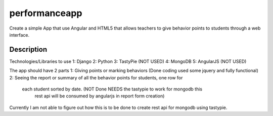==============
performanceapp
==============

Create a simple App that use Angular and HTML5  that allows teachers to give
behavior points to students through a web interface.


Description
===========

Technologies/Libraries to use
1: Django
2: Python
3: TastyPie (NOT USED)
4: MongoDB
5: AngularJS (NOT USED)

The app should have 2 parts 
1: Giving points or marking behaviors  (Done coding used some jquery and fully functional)
2: Seeing the report or summary of all the behavior points for students, one row for
    each student sorted by date. (NOT Done NEEDS the tastypie to work for mongodb this
                                rest api will be consumed by angularjs in report form creation)
Currently I am not able to figure out how this is to be done to create rest api for mongodb using tastypie. 

